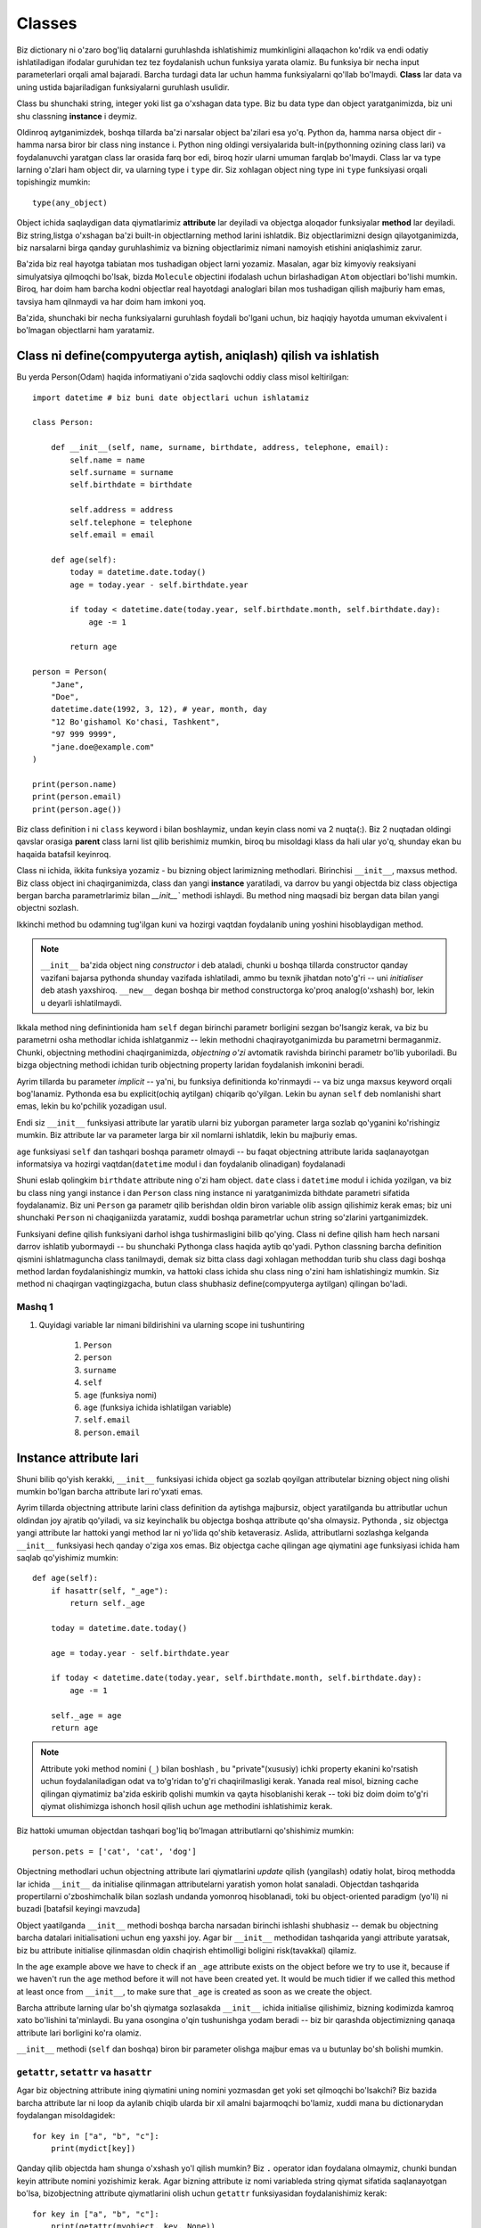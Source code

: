 *******
Classes
*******

Biz dictionary ni o'zaro bog'liq datalarni guruhlashda ishlatishimiz mumkinligini allaqachon ko'rdik va endi odatiy ishlatiladigan ifodalar guruhidan tez tez foydalanish uchun funksiya yarata olamiz. Bu funksiya bir necha input parameterlari orqali amal bajaradi. Barcha turdagi data lar uchun hamma funksiyalarni qo'llab bo'lmaydi. **Class** lar data va uning ustida bajariladigan funksiyalarni guruhlash usulidir.

Class bu shunchaki string, integer yoki list ga o'xshagan data type. Biz bu data type dan object yaratganimizda, biz uni shu classning **instance** i deymiz.

Oldinroq aytganimizdek, boshqa tillarda ba'zi narsalar object ba'zilari esa yo'q. Python da, hamma narsa object dir - hamma narsa biror bir class ning instance i. Python ning oldingi versiyalarida bult-in(pythonning ozining class lari) va foydalanuvchi yaratgan class lar orasida farq bor edi, biroq hozir ularni umuman farqlab bo'lmaydi. Class lar va type larning o'zlari ham object dir, va ularning type i ``type`` dir. Siz xohlagan object ning type ini ``type`` funksiyasi orqali topishingiz mumkin:: 

    type(any_object)


Object ichida saqlaydigan data qiymatlarimiz **attribute** lar deyiladi va objectga aloqador funksiyalar **method** lar deyiladi. Biz string,listga o'xshagan ba'zi built-in objectlarning method larini ishlatdik.
Biz objectlarimizni design qilayotganimizda, biz narsalarni birga qanday guruhlashimiz va bizning objectlarimiz  nimani namoyish etishini aniqlashimiz zarur.


Ba'zida biz real hayotga tabiatan mos tushadigan object larni yozamiz. Masalan, agar biz kimyoviy reaksiyani simulyatsiya qilmoqchi bo'lsak,  bizda ``Molecule`` objectini ifodalash uchun birlashadigan ``Atom`` objectlari bo'lishi mumkin. Biroq, har doim ham barcha kodni objectlar real hayotdagi analoglari bilan mos tushadigan qilish  majburiy ham emas, tavsiya ham qilnmaydi va har doim ham imkoni yoq.

Ba'zida, shunchaki bir necha funksiyalarni guruhlash foydali bo'lgani uchun, biz haqiqiy hayotda umuman ekvivalent i bo'lmagan objectlarni ham yaratamiz.

Class ni define(compyuterga aytish, aniqlash) qilish va ishlatish
=================================================================

Bu yerda Person(Odam) haqida informatiyani o'zida saqlovchi oddiy class misol keltirilgan::

    import datetime # biz buni date objectlari uchun ishlatamiz

    class Person:

        def __init__(self, name, surname, birthdate, address, telephone, email):
            self.name = name
            self.surname = surname
            self.birthdate = birthdate

            self.address = address
            self.telephone = telephone
            self.email = email

        def age(self):
            today = datetime.date.today()
            age = today.year - self.birthdate.year

            if today < datetime.date(today.year, self.birthdate.month, self.birthdate.day):
                age -= 1

            return age

    person = Person(
        "Jane",
        "Doe",
        datetime.date(1992, 3, 12), # year, month, day
        "12 Bo'gishamol Ko'chasi, Tashkent",
        "97 999 9999",
        "jane.doe@example.com"
    )

    print(person.name)
    print(person.email)
    print(person.age())

Biz class definition i ni ``class`` keyword i bilan boshlaymiz, undan keyin class nomi va 2 nuqta(:). Biz 2 nuqtadan oldingi qavslar orasiga **parent** class larni list qilib berishimiz mumkin, biroq bu misoldagi klass da hali ular yo'q, shunday ekan bu haqaida batafsil keyinroq.

Class ni ichida, ikkita funksiya yozamiz - bu bizning object larimizning methodlari. Birinchisi ``__init__``, maxsus method. Biz class object ini chaqirganimizda, class dan yangi **instance** yaratiladi, va darrov bu yangi objectda biz class objectiga bergan barcha parametrlarimiz bilan  `__init__`` methodi ishlaydi. Bu method ning maqsadi biz bergan data bilan yangi objectni sozlash.

Ikkinchi method bu odamning tug'ilgan kuni va hozirgi vaqtdan foydalanib uning yoshini hisoblaydigan method.

.. Note:: ``__init__`` ba'zida object ning *constructor* i deb ataladi, chunki u boshqa tillarda constructor qanday vazifani bajarsa pythonda shunday vazifada ishlatiladi, ammo bu texnik jihatdan noto'g'ri -- uni *initialiser* deb atash yaxshiroq. ``__new__`` degan boshqa bir method constructorga ko'proq analog(o'xshash) bor, lekin u deyarli ishlatilmaydi. 

Ikkala method ning definintionida ham ``self`` degan birinchi parametr borligini sezgan bo'lsangiz kerak, va biz bu parametrni osha methodlar ichida ishlatganmiz -- lekin methodni chaqirayotganimizda bu parametrni bermaganmiz. Chunki, objectning methodini chaqirganimizda, *objectning o'zi* avtomatik ravishda birinchi parametr bo'lib yuboriladi. Bu bizga objectning methodi ichidan turib objectning property laridan foydalanish imkonini beradi.

Ayrim tillarda bu parameter *implicit* -- ya'ni, bu funksiya definitionda ko'rinmaydi -- va biz unga maxsus keyword orqali bog'lanamiz. Pythonda esa bu explicit(ochiq aytilgan) chiqarib qo'yilgan. Lekin bu aynan ``self`` deb nomlanishi shart emas, lekin bu ko'pchilik yozadigan usul.

Endi siz ``__init__``  funksiyasi attribute lar yaratib ularni biz yuborgan parameter larga sozlab qo'yganini ko'rishingiz mumkin. Biz attribute lar va parameter larga bir xil nomlarni ishlatdik, lekin bu majburiy emas.


``age`` funksiyasi ``self`` dan tashqari boshqa parametr olmaydi -- bu faqat objectning attribute larida saqlanayotgan informatsiya va hozirgi vaqtdan(``datetime`` modul i dan foydalanib olinadigan) foydalanadi

Shuni eslab qolingkim ``birthdate`` attribute ning o'zi ham object.  ``date`` class i ``datetime`` modul i ichida yozilgan, va biz bu class ning  yangi instance i dan  ``Person`` class ning instance ni yaratganimizda bithdate parametri sifatida foydalanamiz. Biz uni ``Person`` ga parametr qilib berishdan oldin biron variable olib assign qilishimiz kerak emas; biz uni shunchaki ``Person`` ni chaqiganiizda yaratamiz, xuddi boshqa parametrlar uchun string so'zlarini yartganimizdek.

Funksiyani define qilish funksiyani darhol ishga tushirmasligini bilib qo'ying. Class ni define qilish ham hech narsani darrov ishlatib yubormaydi -- bu shunchaki Pythonga class haqida aytib qo'yadi. Python classning barcha definition qismini ishlatmaguncha class tanilmaydi, demak siz bitta class dagi xohlagan methoddan turib shu class dagi boshqa method lardan foydalanishingiz mumkin, va hattoki class ichida shu class ning o'zini ham ishlatishingiz mumkin. Siz method ni chaqirgan vaqtingizgacha, butun class shubhasiz define(compyuterga aytilgan) qilingan bo'ladi.

Mashq 1
-------

#. Quyidagi variable lar nimani bildirishini  va ularning scope ini tushuntiring

    #. ``Person``
    #. ``person``
    #. ``surname``
    #. ``self``
    #. ``age`` (funksiya nomi)
    #. ``age`` (funksiya ichida ishlatilgan variable)
    #. ``self.email``
    #. ``person.email``

Instance attribute lari
=======================

Shuni bilib qo'yish kerakki, ``__init__`` funksiyasi ichida object ga sozlab qoyilgan attributelar bizning object ning olishi mumkin bo'lgan barcha attribute lari ro'yxati emas.

Ayrim tillarda objectning attribute larini class definition da aytishga majbursiz, object yaratilganda bu attributlar uchun oldindan joy ajratib qo'yiladi, va siz keyinchalik bu objectga boshqa attribute qo'sha olmaysiz. Pythonda , siz objectga  yangi attribute lar hattoki yangi method lar ni yo'lida qo'shib ketaverasiz. Aslida, attributlarni sozlashga kelganda ``__init__`` funksiyasi hech qanday o'ziga xos emas. Biz objectga cache qilingan age qiymatini ``age`` funksiyasi ichida ham saqlab qo'yishimiz mumkin::

    def age(self):
        if hasattr(self, "_age"):
            return self._age

        today = datetime.date.today()

        age = today.year - self.birthdate.year

        if today < datetime.date(today.year, self.birthdate.month, self.birthdate.day):
            age -= 1

        self._age = age
        return age

.. Note:: Attribute yoki method nomini (``_``) bilan boshlash , bu "private"(xususiy) ichki property ekanini ko'rsatish uchun foydalaniladigan odat va to'g'ridan to'g'ri chaqirilmasligi kerak. Yanada real misol, bizning cache qilingan qiymatimiz ba'zida eskirib qolishi mumkin va qayta hisoblanishi kerak -- toki biz doim doim to'g'ri qiymat olishimizga ishonch hosil qilish uchun ``age`` methodini ishlatishimiz kerak.

Biz hattoki umuman objectdan tashqari bog'liq bo'lmagan attributlarni  qo'shishimiz mumkin::

    person.pets = ['cat', 'cat', 'dog']

Objectning methodlari uchun objectning attribute lari qiymatlarini *update* qilish (yangilash) odatiy holat, biroq methodda lar ichida ``__init__`` da initialise qilinmagan attributelarni yaratish yomon  holat sanaladi. Objectdan tashqarida propertilarni o'zboshimchalik bilan sozlash undanda yomonroq hisoblanadi, toki bu object-oriented paradigm (yo'li) ni buzadi [batafsil keyingi mavzuda]

Object yaatilganda ``__init__`` methodi boshqa barcha narsadan birinchi ishlashi shubhasiz -- demak bu objectning barcha datalari initialisationi uchun eng yaxshi joy. Agar bir ``__init__`` methodidan tashqarida yangi attribute yaratsak, biz bu attribute initialise qilinmasdan oldin chaqirish ehtimolligi boligini risk(tavakkal) qilamiz.

In the ``age`` example above we have to check if an ``_age`` attribute exists on the object before we try to use it, because if we haven't run the ``age`` method before it will not have been created yet. It would be much tidier if we called this method at least once from ``__init__``, to make sure that ``_age`` is created as soon as we create the object.

Barcha attribute larning ular bo'sh qiymatga sozlasakda ``__init__`` ichida initialise qilishimiz, bizning kodimizda kamroq xato bo'lishini ta'minlaydi. Bu yana osongina o'qin tushunishga yodam beradi -- biz bir qarashda objectimizning qanaqa attribute lari borligini ko'ra olamiz.


``__init__`` methodi (``self`` dan boshqa) biron bir parameter olishga majbur emas va u butunlay bo'sh bolishi mumkin.

``getattr``, ``setattr`` va ``hasattr``
----------------------------------------

Agar biz objectning attribute ining qiymatini uning nomini yozmasdan get yoki set qilmoqchi bo'lsakchi? Biz bazida barcha attribute lar ni loop da aylanib chiqib ularda bir xil amalni bajarmoqchi bo'lamiz, xuddi mana bu dictionarydan foydalangan misoldagidek::

    for key in ["a", "b", "c"]:
        print(mydict[key])

Qanday qilib objectda ham shunga o'xshash yo'l qilish mumkin? Biz ``.`` operator idan foydalana olmaymiz, chunki bundan keyin attribute nomini yozishimiz kerak. Agar bizning attribute iz nomi variableda string qiymat sifatida saqlanayotgan bo'lsa, bizobjectning attribute qiymatlarini olish uchun ``getattr`` funksiyasidan foydalanishimiz kerak::

    for key in ["a", "b", "c"]:
        print(getattr(myobject, key, None))

Shuni eslab qolingki, ``getattr`` bult-in funksiya,  objectning methodi emas: bu ozining birinchi parametri sifatida objectni olyapti. Ikkinchi parameter varible nomi string ko'rinishida va ixtiyoriy uchinchi paramter - agar attribute mavjud bo'lmasa default qaytariladigan natija. Agar biz default qiymatni bermasak, attribute mavjud bo'lmagan holatlarda ``getattr`` xato qaytaradi.

Tepadagiga o'xshab, ``setattr`` bizga attribute ni qiymatini sozlash imkonini beradi. Bu misolda  biz dictionary dan datani objectga copy qildik::

    for key in ["a", "b", "c"]:
        setattr(myobject, key, mydict[key])


``setattr`` ning birinchi parameter i object, ikkinchisi attribute nomi, va uchinchisi attribute uchun yangi qiymat.
Oldingi ``age`` funksiya misolida ko'rganimizdek, ``hassattr``  attribute borligini tekshiradi.


Bizni ``getattr`` niattribute nomlarini  to'gridan to'g'ri yozilgan holda ishlatashimiz cheklab qo'yilmagan, biroq bu tavsiya etilmaydi: bu keraksiz ish,  attribute ga egalik qilishning qiyin usuli::

    getattr(myobject, "a")

    # ikkalasi bir xil

    myobject.a


Siz bu funksiyalarni faqatgina biror bir yaxshi sababingiz bo'lsagina ishlatishingiz kerak.

Mashq 2
-------

#. ``Person`` class ni qayta yozib chiqingki, yangi person instance yaratilganda personning yoshi i birinchi marta hisoblansin, (so'ralgan vaqtda) agar kun  oxirgi marta hisoblangan kundan o'zgargan bo'lsa qayta hisoblansin.

Class attribute lari
====================


``Person`` instance ida define qilingan barcha attribute lar, *instance attribute* lari -- ular ``__init__`` methodi ishlaganda instance ga qo'shiladi. Biroq, biz *class* da yozilgan attribute larni ham define qilishimiz mumkin. Bu attribute lar shu class ning  barcha instance lari tomonidan foydalana oladi. Ko'pchilik holatlarda ular xuddi instance attribute laridek o'zini tutadi, biroq siz bilishingiz kerak bo'lgan ba'zi ogohlantirishlar bor.


Biz class attribute larini class ichida, method definitionlari bilan bir xil darajadagi indentatsiya(4 ta probel) da define qilamiz:: 

    class Person:

        TITLES = ('Dr', 'Mr', 'Mrs', 'Ms')

        def __init__(self, title, name, surname):
            if title not in self.TITLES:
                raise ValueError("%s is not a valid title." % title)

            self.title = title
            self.name = name
            self.surname = surname


Ko'rib turganingizdek, biz ``TITLES`` class attributiga xuddi instance attributidan foydalangandek foydalandik -- bu, (method ichida ``self`` variable i bilan chaqirilgan) instance objectda property ko'rinishida foydalanildi.

Biz yaratgan barcha ``Person`` objectlari bir xil ``TITLES`` class attributini baham ko'radi.

Class attribute lari ko'pincha ma'lum bir class ga juda ham bog'liq konstantlarni define qilish uchun ishlatiladi. Biz class attribute larini class instanse laridan foydalanishimizga qaramasdan, biz ularni  instance yaratmagan holda class objectlaridan ham ishlatsak bo'ladi::

    
    # biz class attributiga instance dan turib foydalandik
    person.TITLES


    # biroq biz class ning ozidan ham foydalansak bo'ladi
    Person.TITLES

Shuni bilib qo'yingki, class objecti *instance* attribute laridan foydalana olmaydi -- ular faqat instance yaratilganda yaratiladi! ::

    # Bu error chiqaradi
    Person.name
    Person.surname


Class attributelari ham ba'zida defualt attribute qiymatlari berish uchun ishlatiladi::

    class Person:
        deceased = False

        def mark_as_deceased(self):
            self.deceased = True


Biz instanceda class attribute bilan bir xil nomdagi attribute ni sozlaganimizda, biz instance attribute ni class attribute  *ustiga yozyapmiz* (override) va instance attribute class attribute dan ustunlikni olib qo'yadi.  Agar biz 2 ta ``Person`` objecti yaratib, ularning biriga ``mark_as_deceased`` methodini chaqirsak, ikkinchisiga ta'sir qilmagan bo'lamiz. Biroq, Biz ehtiyot bo'lishimiz kerak, toki class attribute mutable type bo'lsa -- chunki agar biz uni bita joyda o'zgartirsak shu classning barcha objectlari ga  bir vaqtda *ta'sir* qilgan bo'lamiz. 
Shuni eslab qoling, barcha instanselar bitta class attributeni ishlatishadi::

    class Person:
        pets = []

        def add_pet(self, pet):
            self.pets.append(pet)

    jane = Person()
    bob = Person()

    jane.add_pet("cat")
    print(jane.pets)
    print(bob.pets) # oops!


Bunday holatlarda qilishimiz *kerak* bo'lgan ish shuki ``__init__`` ichida mutable attribute ni *instance attribute*  sifatida initialise qilish. Shunda har bir instance o'zining alohida copy siga ega bo'ladi::

    class Person:

        def __init__(self):
            self.pets = []

        def add_pet(self, pet):
            self.pets.append(pet)

    jane = Person()
    bob = Person()

    jane.add_pet("cat")
    print(jane.pets)
    print(bob.pets)

Shuni esda tutingki method definition lari class attribute lari bilan bitta scope da , demak biz class attribute nomlarini method definition larida (faqat methodlar *ichida* define qilingan ``self`` siz) ishlatsak bo'ladi::

    class Person:
        TITLES = ('Dr', 'Mr', 'Mrs', 'Ms')

        def __init__(self, title, name, surname, allowed_titles=TITLES):
            if title not in allowed_titles:
                raise ValueError("%s is not a valid title." % title)

            self.title = title
            self.name = name
            self.surname = surname


Class method lari ham bo'ladimi? Ha. KEyingi qismda ularni qanday qilib decorator bilan define qilish ni ko'amiz.

Exercise 3
----------


#. ``name``, ``surname`` and ``profession`` attribute lari orasidagi farqni tushuntiring va ular class ning turli instance larida qanday qiymatlar olishi mumkin::

    class Smith:
        surname = "Smith"
        profession = "smith"

        def __init__(self, name, profession=None):
            self.name = name
            if profession is not None:
                self.profession = profession

Class decorator lari
====================

Oldingi bo'limda biz decorator lar haqida o'rgandik -- funksiyalrning holatini o'zgartirish uchun ishlatiladigan funksiyalar. Class definitionida ishlatiladigan built-in decoratorlar mavjud.

``@classmethod``
----------------

Xuddi barcha class instance lari bir ga foydalanadigan umumiy class *attribute* larini define qilganimizdek, class *method* larini ham define qilishimiz mumkin. Biz bunga oddiy methodni ``@classmethod`` decorator i bilan decorate qilib erishishimiz mumkin.

Hali ham class methodlari o'zining birinchi parameter i da o'zini chaqiruvchi objectni oladi, biroq odatda biz bu parameter ni ``self`` emas ``cls`` deb nomlaymiz. Agar biz instance dan class method ni chaqirsak, bu parameter instance object ni o'z ichiga oladi, biroq bu methodni class dan chaqirsak bu class objectni o'z ichiga oladi. ``cls`` parametrini chaqirib, instance object dagi attribute lar bo'lishi kafolatlanmaganini o'zimizga eslatamiz.

Class method lari nima uchun yaxshi? Ularni qay holatlarda ishlatgan ma'qul? Ba'zida hech qanday class instance i yaratmasdan turib ham, faqat class konstantalari va boshqa attributelaridan foydalanib bajariladigan topshiriqlar bo'ladi. Agar biz instance method larini shu topshiriqlar uchun qo'llaydigan bo'lsak, biz hech qanday sababsiz instance object yaratishga majbur bo'lamiz, bu esa resurslarni bekorga sarflashdir. Ba'zida biz Faqat gina o'zaro bog'liq konstantalar va ular ustidagi amallarni guruh  qilish uchun class yozamiz -- biz bu class larni hech qachon instantiate(instance yaratish) qilmasligimiz mumkin.

Ba'zida class ni konstruktoriga to'g'ri formatda yuborish uchun input ni qayta ishlagandan keyin instance yaratuvchi class method yozishimiz foydali. BU konstructorni to'g'ri, aniq bolishiga imkon beradi va constructorda(__init__ ichida) hech qanday qayta ishlovchi va tozalovchi murakkab kod yozishga majbur bo'lmaymiz::

    class Person:

        def __init__(self, name, surname, birthdate, address, telephone, email):
            self.name = name
            # (...)

        @classmethod
        def from_text_file(cls, filename):
            # text file dan barcha parameter larni olish
            return cls(*params) # Bu Person(*params) ni chaqirish bilan bir xil.

``@staticmethod``
-----------------

Static methodning birinchi paramterida uni chaqiruvchi object yuborilmaydi. Bu static method class yoki instance ning boshqa qismiga bog'lana olmaydi. Biz uni instance yoki clas objecti dan chaqirishimiz mumkin, biroq ular ko'pincha class method lariga o'xshab class objectlari dan chaqiriladi.

Agar biz bir biriga , yoki class ning istalgan bir boshqa datasiga bo'glanishi majbur bo'lmagan o'zaro bog'liq methodlarni guruhlash uchun class dan foydalanayotgan bo'lsak, biz bu usuldan foydalanishimiz mumkin. Static methodning afzalligi shundaki, biz method definition laridan keraksiz ``cls`` yoki ``self`` parameterlarni olib tashlaymiz. Yomon tomoni esa agar biz bir method ichidan shu class dagi boshqa methodni chaqirmoqchi bo'lsak class nomini to'liq yozishimiz kerak, bu esa class method ichida mavjud bo'lgan ``cls`` variable ni ishlatishdan kora kodni ortiqcha kod yozishga majbur qiladi.

Bu yerda 3 xil type dagi methodlarning qisqacha farqlarini taqqoslash::

    class Person:
        TITLES = ('Dr', 'Mr', 'Mrs', 'Ms')

        def __init__(self, name, surname):
            self.name = name
            self.surname = surname

        def fullname(self): # instance method
            # instance object ga self orqali bog'lansa bo'ladi
            return "%s %s" % (self.name, self.surname)

        @classmethod
        def allowed_titles_starting_with(cls, startswith): # class method
            # class yoki instance object ga cls orqali bog'lansa bo'ladi
            return [t for t in cls.TITLES if t.startswith(startswith)]

        @staticmethod
        def allowed_titles_ending_with(endswith): # static method
            # class yoki instance object uchun parameter yo'q
            # biz Person ni to'g'ridan to'g'ri ishlatishga majburmiz 
            return [t for t in Person.TITLES if t.endswith(endswith)]


    jane = Person("Jane", "Smith")

    print(jane.fullname())

    print(jane.allowed_titles_starting_with("M"))
    print(Person.allowed_titles_starting_with("M"))

    print(jane.allowed_titles_ending_with("s"))
    print(Person.allowed_titles_ending_with("s"))

``@property``
--------------

Ba'zida objectning boshqa property laridan foydalanib objectning dinamik preopertisini yaratadigan methoddan foydalanamiz. Ba'zida siz bitta atributga bog'lanish va uni olish uchun methoddan foydalanasiz. Siz bu attribute ga to'g'ridan to'g'ri bog'lanishdan ko'ra uning qiymatini yangilaydigan boshqa methoddan foydalanasiz. Bunday methodlar *getter* lar va *setter* lar deyiladi, chunki ular attribute ning qiymatini "get"(olish, bog'lanish) and "set"(yangilash, sozlash) amallarini bajaradi.

Ba'zi tillarda barcha attributelar uchun getters va setters ishlatish, va ularning qiymatlariga to'g'ridan to'g'ri bog'lanmaslik maslahat beriladi -- va tilning aytrim xususiyatlari  attribute larga setter va getter dan tashqari bo'g'lanishni cheklab qo'yadi. Python da esa, oddiy attributega to'g'ridan to'g'ri bog'lanish mumkin, va ularning barchasiga getters va setters lar yozish ortiq cha ishdek. Setters lar murakkab asssignment operator larini ishlata olmasligi uchun noqulaydir::

    class Person:
        def __init__(self, height):
            self.height = height

        def get_height(self):
            return self.height

        def set_height(self, height):
            self.height = height

    jane = Person(153) # Jane ning bo'yi 153cm 

    jane.height += 1 # Jane 1 cm ga o'sdi
    jane.set_height(jane.height + 1) # Jane yana o'sdi

Ko'rib turganimizdek, height attribute ini setter orqali o'oshirishda ortiqcha ish bor. Albatta biz attributni berilgan parameterga oshiruvchi yana bir *ikkichi* setter yozishimiz mumkin -- lekin biz shunga o'xshagan ishni har bir attribute uchun va har bir turdagi o'zgarish uchun yozib chiqishimiz kerak. Biz joyida o'zgartirish ga o'xshagan muammo ga duch kelishimiz mumkin, xuddi listga qiymatni qo'shishdek.

Setters va getters larning foydali tomoni shuki, objectni ishlatadigan kodaga tegmasdan object ichida yaratiladigan attribute ning  yaratilishini o'zgartirishimiz mumkin. Masalan, tasavvur qiling biz boshida ``fullname`` attribute i bo'lgan ``Person`` class yaratdik, ammo keyinroq biz classga fullname ni yaratish uchun ishlatadigan alohida ``name`` va ``surname`` attribute lar qo'shmoqchimiz. Agar biz ``fullname`` attribute iga doim setter bilan murojaat qilsak, biz shunchaki setterni kodini o'zgartiramiz -- setterni chaqiradigna kodlarni yangilash shart emas.

Agar bizning kodimiz ``fullname`` ga to'g'rida  to'gri bog'lansachi? Biz to'g'ri qiymat qaytaradigan ``fullname`` methodini yozishimiz mumkin, biroq method *chaqirilishi* kerak. Baxtimizga, ``@property`` decoratori methodning attribute ga o'xshab harakatlanish imkonini beradi::

    class Person:
        def __init__(self, name, surname):
            self.name = name
            self.surname = surname

        @property
        def fullname(self):
            return "%s %s" % (self.name, self.surname)

    jane = Person("Jane", "Smith")
    print(jane.fullname) # qavslarsiz!

Bizning attribute imizni setter va deleter larini define qilish uchun ishlatishimiz mumkin bo'lgan decoratorlar ham mavjud(deleter objectimizdan attribute ni o'chirib tashlaydi). Getter, setter va deleter method larining barchasi bir xil nomda bo'lishi kerak::
    
    class Person:
        def __init__(self, name, surname):
            self.name = name
            self.surname = surname

        @property
        def fullname(self):
            return "%s %s" % (self.name, self.surname)

        @fullname.setter
        def fullname(self, value):
            # bu juda murakkab usul real hayotda
            name, surname = value.split(" ", 1)
            self.name = name
            self.surname = surname

        @fullname.deleter
        def fullname(self):
            del self.name
            del self.surname

    jane = Person("Jane", "Smith")
    print(jane.fullname)

    jane.fullname = "Jane Doe"
    print(jane.fullname)
    print(jane.name)
    print(jane.surname)

Mashq 4
-------

#. ``Numbers`` nomli class yarating, bittagina ``MULTIPLIER`` degan class attribute  ,  ``x`` va ``y`` (ikkalasi ham sonlar bo'lishi kerak) parameter larini oladigan construktor bo'lsin.

    #. ``x`` va ``y`` yig'indisini qaytaradigan ``add`` methodini yozing 
    #. Bitta  ``a`` parameterni oladigna va uni ``MULTIPLIER``ga ko'paytirib qaytaradigan ``multiply`` nomli method yozing.
    #. ``b`` va ``c`` parameterlarni olib ,  ``b`` - ``c`` ni qaytaradigan ``subtract`` nomli static method yozing.
    #. ``x`` va ``y`` ning qiymatini tuple qilib qaytaradigan ``value`` methodini yozing. Bu methodni property qiling, ``x`` va ``y`` ningqiymatlarini boshqaradigan setter va deleter yozing.

